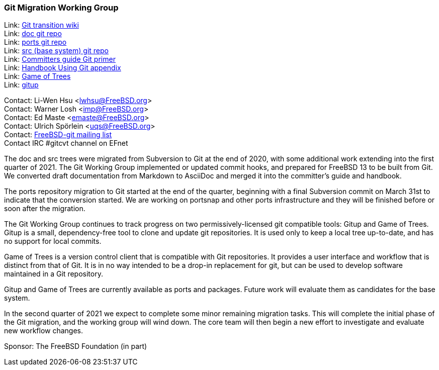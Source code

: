 === Git Migration Working Group

Link: link:https://wiki.freebsd.org/git[Git transition wiki] +
Link: link:https://cgit.FreeBSD.org/doc[doc git repo] +
Link: link:https://cgit.FreeBSD.org/ports[ports git repo] +
Link: link:https://cgit.FreeBSD.org/src[src (base system) git repo] +
Link: link:https://docs.freebsd.org/en/articles/committers-guide/#git-primer[Committers guide Git primer] +
Link: link:https://docs.freebsd.org/en/books/handbook/mirrors/#git[Handbook Using Git appendix] +
Link: link:http://gameoftrees.org/[Game of Trees] +
Link: link:https://github.com/johnmehr/gitup[gitup]

Contact: Li-Wen Hsu <lwhsu@FreeBSD.org> +
Contact: Warner Losh <imp@FreeBSD.org> +
Contact: Ed Maste <emaste@FreeBSD.org> +
Contact: Ulrich Spörlein <uqs@FreeBSD.org> +
Contact: link:https://lists.freebsd.org/mailman/listinfo/freebsd-git[FreeBSD-git mailing list] +
Contact IRC #gitcvt channel on EFnet

The doc and src trees were migrated from Subversion to Git at the end of 2020, with some additional work extending into the first quarter of 2021.
The Git Working Group implemented or updated commit hooks, and prepared for FreeBSD 13 to be built from Git.
We converted draft documentation from Markdown to AsciiDoc and merged it into the committer's guide and handbook.

The ports repository migration to Git started at the end of the quarter, beginning with a final Subversion commit on March 31st to indicate that the conversion started.
We are working on portsnap and other ports infrastructure and they will be finished before or soon after the migration.

The Git Working Group continues to track progress on two permissively-licensed git compatible tools: Gitup and Game of Trees.
Gitup is a small, dependency-free tool to clone and update git repositories.
It is used only to keep a local tree up-to-date, and has no support for local commits.

Game of Trees is a version control client that is compatible with Git repositories.
It provides a user interface and workflow that is distinct from that of Git.
It is in no way intended to be a drop-in replacement for git, but can be used to develop software maintained in a Git repository.

Gitup and Game of Trees are currently available as ports and packages.
Future work will evaluate them as candidates for the base system.

In the second quarter of 2021 we expect to complete some minor remaining migration tasks.
This will complete the initial phase of the Git migration, and the working group will wind down.
The core team will then begin a new effort to investigate and evaluate new workflow changes.

Sponsor: The FreeBSD Foundation (in part)
